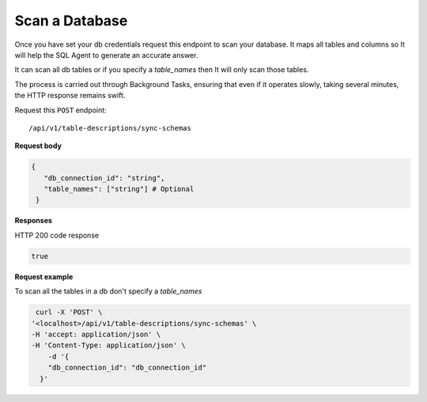 .. api.scan_database:

Scan a Database
=======================

Once you have set your db credentials request this endpoint to scan your database. It maps
all tables and columns so It will help the SQL Agent to generate an accurate answer.

It can scan all db tables or if you specify a `table_names` then It will only scan those tables.

The process is carried out through Background Tasks, ensuring that even if it operates slowly, taking several minutes, the HTTP response remains swift.

Request this ``POST`` endpoint::

   /api/v1/table-descriptions/sync-schemas

**Request body**

.. code-block:: rst

   {
      "db_connection_id": "string",
      "table_names": ["string"] # Optional
    }

**Responses**

HTTP 200 code response

.. code-block:: rst

    true

**Request example**

To scan all the tables in a db don't specify a `table_names`

.. code-block:: rst

   curl -X 'POST' \
  '<localhost>/api/v1/table-descriptions/sync-schemas' \
  -H 'accept: application/json' \
  -H 'Content-Type: application/json' \
      -d '{
      "db_connection_id": "db_connection_id"
    }'
